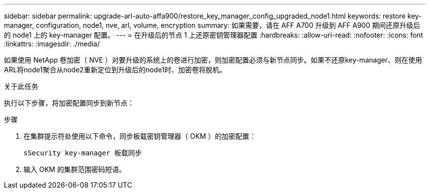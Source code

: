 ---
sidebar: sidebar 
permalink: upgrade-arl-auto-affa900/restore_key_manager_config_upgraded_node1.html 
keywords: restore key-manager, configuration, node1, nve, arl, volume, encryption 
summary: 如果需要，请在 AFF A700 升级到 AFF A900 期间还原升级后的 node1 上的 key-manager 配置。 
---
= 在升级后的节点 1 上还原密钥管理器配置
:hardbreaks:
:allow-uri-read: 
:nofooter: 
:icons: font
:linkattrs: 
:imagesdir: ./media/


[role="lead"]
如果使用 NetApp 卷加密（ NVE ）对要升级的系统上的卷进行加密，则加密配置必须与新节点同步。如果不还原key-manager、则在使用ARL将node1聚合从node2重新定位到升级后的node1时、加密卷将脱机。

.关于此任务
执行以下步骤，将加密配置同步到新节点：

.步骤
. 在集群提示符处使用以下命令，同步板载密钥管理器（ OKM ）的加密配置：
+
`sSecurity key-manager 板载同步`

. 输入 OKM 的集群范围密码短语。

